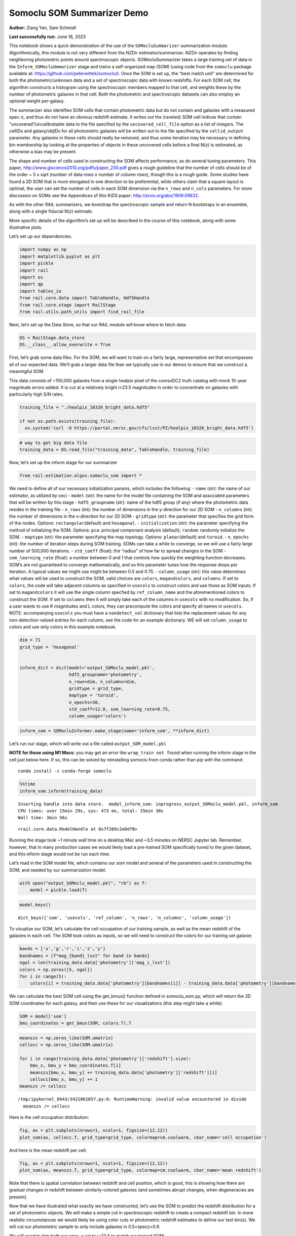 Somoclu SOM Summarizer Demo
===========================

**Author:** Ziang Yan, Sam Schmidt

**Last successfully run:** June 16, 2023

This notebook shows a quick demonstration of the use of the
``SOMocluSummarizer`` summarization module. Algorithmically, this module
is not very different from the NZDir estimator/summarizer. NZDir
operates by finding neighboring photometric points around spectroscopic
objects. SOMocluSummarizer takes a large training set of data in the
``Inform_SOMocluUmmarizer`` stage and trains a self-organized map (SOM)
(using code from the ``somoclu`` package available at:
https://github.com/peterwittek/somoclu/). Once the SOM is set up, the
“best match unit” are determined for both the photometric/unknown data
and a set of spectroscopic data with known redshifts. For each SOM cell,
the algorithm constructs a histogram using the spectroscopic members
mapped to that cell, and weights these by the number of photometric
galaxies in that cell. Both the photometric and spectroscopic datasets
can also employ an optional weight per-galaxy.

The summarizer also identifies SOM cells that contain photometric data
but do not contain and galaxies with a measured spec-z, and thus do not
have an obvious redshift estimate. It writes out the (raveled) SOM cell
indices that contain “uncovered”/uncalibratable data to the file
specified by the ``uncovered_cell_file`` option as a list of integers.
The cellIDs and galaxy/objIDs for all photometric galaxies will be
written out to the file specified by the ``cellid_output`` parameter.
Any galaxies in these cells should really be removed, and thus some
iteration may be necessary in defining bin membership by looking at the
properties of objects in these uncovered cells before a final N(z) is
estimated, as otherwise a bias may be present.

The shape and number of cells used in constructing the SOM affects
performance, as do several tuning parameters. This paper,
http://www.giscience2010.org/pdfs/paper_230.pdf gives a rough guideline
that the number of cells should be of the order ~ 5 x sqrt (number of
data rows x number of column rows), though this is a rough guide. Some
studies have found a 2D SOM that is more elongated in one direction to
be preferential, while others claim that a square layout is optimal, the
user can set the number of cells in each SOM dimension via the
``n_rows`` and ``n_cols`` parameters. For more discussion on SOMs see
the Appendices of this KiDS paper: http://arxiv.org/abs/1909.09632.

As with the other RAIL summarizers, we bootstrap the spectroscopic
sample and return N bootstraps in an ensemble, along with a single
fiducial N(z) estimate.

More specific details of the algorithm’s set up will be described in the
course of this notebook, along with some illustrative plots.

Let’s set up our dependencies:

.. code:: ipython3

    import numpy as np
    import matplotlib.pyplot as plt
    import pickle
    import rail
    import os
    import qp
    import tables_io
    from rail.core.data import TableHandle, Hdf5Handle
    from rail.core.stage import RailStage
    from rail.utils.path_utils import find_rail_file


Next, let’s set up the Data Store, so that our RAIL module will know
where to fetch data:

.. code:: ipython3

    DS = RailStage.data_store
    DS.__class__.allow_overwrite = True

First, let’s grab some data files. For the SOM, we will want to train on
a fairly large, representative set that encompasses all of our expected
data. We’ll grab a larger data file than we typically use in our demos
to ensure that we construct a meaningful SOM.

This data consists of ~150,000 galaxies from a single healpix pixel of
the comsoDC2 truth catalog with mock 10-year magnitude errors added. It
is cut at a relatively bright i<23.5 magnitudes in order to concentrate
on galaxies with particularly high S/N rates.

.. code:: ipython3

    training_file = "./healpix_10326_bright_data.hdf5"
    
    if not os.path.exists(training_file):
      os.system('curl -O https://portal.nersc.gov/cfs/lsst/PZ/healpix_10326_bright_data.hdf5')

.. code:: ipython3

    # way to get big data file
    training_data = DS.read_file("training_data", TableHandle, training_file)

Now, let’s set up the inform stage for our summarizer

.. code:: ipython3

    from rail.estimation.algos.somoclu_som import *

We need to define all of our necessary initialization params, which
includes the following: - ``name`` (str): the name of our estimator, as
utilized by ceci - ``model`` (str): the name for the model file
containing the SOM and associated parameters that will be written by
this stage - ``hdf5_groupname`` (str): name of the hdf5 group (if any)
where the photometric data resides in the training file - ``n_rows``
(int): the number of dimensions in the y-direction for our 2D SOM -
``n_columns`` (int): the number of dimensions in the x-direction for our
2D SOM - ``gridtype`` (str): the parameter that specifies the grid form
of the nodes. Options: ``rectangular``\ (default) and ``hexagonal``. -
``initialization`` (str): the parameter specifying the method of
initializing the SOM. Options: ``pca``: principal componant analysis
(default); ``random``: randomly initialize the SOM. - ``maptype`` (str):
the parameter specifying the map topology. Options:
``planar``\ (default) and ``toroid``. - ``n_epochs`` (int): the number
of iteration steps during SOM training. SOMs can take a while to
converge, so we will use a fairly large number of 500,000 iterations. -
``std_coeff`` (float): the “radius” of how far to spread changes in the
SOM - ``som_learning_rate`` (float): a number between 0 and 1 that
controls how quickly the weighting function decreases. SOM’s are not
guaranteed to converge mathematically, and so this parameter tunes how
the response drops per iteration. A typical values we might use might be
between 0.5 and 0.75. - ``column_usage`` (str): this value determines
what values will be used to construct the SOM, valid choices are
``colors``, ``magandcolors``, and ``columns``. If set to ``colors``, the
code will take adjacent columns as specified in ``usecols`` to construct
colors and use those as SOM inputs. If set to ``magandcolors`` it will
use the single column specfied by ``ref_column_name`` and the
aforementioned colors to construct the SOM. If set to ``columns`` then
it will simply take each of the columns in ``usecols`` with no
modification. So, if a user wants to use K magnitudes and L colors, they
can precompute the colors and specify all names in ``usecols``. NOTE:
accompanying ``usecols`` you must have a ``nondetect_val`` dictionary
that lists the replacement values for any non-detection-valued entries
for each column, see the code for an example dictionary. WE will set
``column_usage`` to colors and use only colors in this example notebook.

.. code:: ipython3

    dim = 71
    grid_type = 'hexagonal'
    
    
    inform_dict = dict(model='output_SOMoclu_model.pkl', 
                       hdf5_groupname='photometry',
                       n_rows=dim, n_columns=dim, 
                       gridtype = grid_type,
                       maptype = 'toroid',
                       n_epochs=30,
                       std_coeff=12.0, som_learning_rate=0.75,
                       column_usage='colors')

.. code:: ipython3

    inform_som = SOMocluInformer.make_stage(name='inform_som', **inform_dict)

Let’s run our stage, which will write out a file called
``output_SOM_model.pkl``

**NOTE for those using M1 Macs:** you may get an error like
``wrap_train not found`` when running the inform stage in the cell just
below here. If so, this can be solved by reinstalling somoclu from conda
rather than pip with the command:

::

   conda install -c conda-forge somoclu

.. code:: ipython3

    %%time
    inform_som.inform(training_data)


.. parsed-literal::

    Inserting handle into data store.  model_inform_som: inprogress_output_SOMoclu_model.pkl, inform_som
    CPU times: user 15min 29s, sys: 473 ms, total: 15min 30s
    Wall time: 3min 56s




.. parsed-literal::

    <rail.core.data.ModelHandle at 0x7f269c2e0df0>



Running the stage took ~1 minute wall time on a desktop Mac and ~3.5
minutes on NERSC Jupyter lab. Remember, however, that in many production
cases we would likely load a pre-trained SOM specifically tuned to the
given dataset, and this inform stage would not be run each time.

Let’s read in the SOM model file, which contains our som model and
several of the parameters used in constructing the SOM, and needed by
our summarization model.

.. code:: ipython3

    with open("output_SOMoclu_model.pkl", "rb") as f:
        model = pickle.load(f)

.. code:: ipython3

    model.keys()




.. parsed-literal::

    dict_keys(['som', 'usecols', 'ref_column', 'n_rows', 'n_columns', 'column_usage'])



To visualize our SOM, let’s calculate the cell occupation of our
training sample, as well as the mean redshift of the galaxies in each
cell. The SOM took colors as inputs, so we will need to construct the
colors for our training set galaxie:

.. code:: ipython3

    bands = ['u','g','r','i','z','y']
    bandnames = [f"mag_{band}_lsst" for band in bands]
    ngal = len(training_data.data['photometry']['mag_i_lsst'])
    colors = np.zeros([5, ngal])
    for i in range(5):
        colors[i] = training_data.data['photometry'][bandnames[i]] - training_data.data['photometry'][bandnames[i+1]]

We can calculate the best SOM cell using the get_bmus() function defined
in somoclu_som.py, which will return the 2D SOM coordinates for each
galaxy, and then use these for our visualizations (this step might take
a while):

.. code:: ipython3

    SOM = model['som']
    bmu_coordinates = get_bmus(SOM, colors.T).T

.. code:: ipython3

    meanszs = np.zeros_like(SOM.umatrix)
    cellocc = np.zeros_like(SOM.umatrix)
    
    for i in range(training_data.data['photometry']['redshift'].size):
        bmu_x, bmu_y = bmu_coordinates.T[i]
        meanszs[bmu_x, bmu_y] += training_data.data['photometry']['redshift'][i]
        cellocc[bmu_x, bmu_y] += 1
    meanszs /= cellocc


.. parsed-literal::

    /tmp/ipykernel_8943/3421861057.py:8: RuntimeWarning: invalid value encountered in divide
      meanszs /= cellocc


Here is the cell occupation distribution:

.. code:: ipython3

    fig, ax = plt.subplots(nrows=1, ncols=1, figsize=(12,12))
    plot_som(ax, cellocc.T, grid_type=grid_type, colormap=cm.coolwarm, cbar_name='cell occupation')



.. image:: ../../../docs/rendered/estimation_examples/11_SomocluSOM_files/../../../docs/rendered/estimation_examples/11_SomocluSOM_24_0.png


And here is the mean redshift per cell:

.. code:: ipython3

    fig, ax = plt.subplots(nrows=1, ncols=1, figsize=(12,12))
    plot_som(ax, meanszs.T, grid_type=grid_type, colormap=cm.coolwarm, cbar_name='mean redshift')



.. image:: ../../../docs/rendered/estimation_examples/11_SomocluSOM_files/../../../docs/rendered/estimation_examples/11_SomocluSOM_26_0.png


Note that there is spatial correlation between redshift and cell
position, which is good, this is showing how there are gradual changes
in redshift between similarly-colored galaxies (and sometimes abrupt
changes, when degeneracies are present).

Now that we have illustrated what exactly we have constructed, let’s use
the SOM to predict the redshift distribution for a set of photometric
objects. We will make a simple cut in spectroscopic redshift to create a
compact redshift bin. In more realistic circumstances we would likely be
using color cuts or photometric redshift estimates to define our test
bin(s). We will cut our photometric sample to only include galaxies in
0.5<specz<0.9.

We will need to trim both our spec-z set to i<23.5 to match our trained
SOM:

.. code:: ipython3

    testfile = find_rail_file('examples_data/testdata/test_dc2_training_9816.hdf5')
    data = tables_io.read(testfile)['photometry']
    mask = ((data['redshift'] > 0.2) & (data['redshift']<0.5))
    brightmask = ((mask) & (data['mag_i_lsst']<23.5))
    trim_data = {}
    bright_data = {}
    for key in data.keys():
        trim_data[key] = data[key][mask]
        bright_data[key] = data[key][brightmask]
    trimdict = dict(photometry=trim_data)
    brightdict = dict(photometry=bright_data)
    # add data to data store
    test_data = DS.add_data("tomo_bin", trimdict, Hdf5Handle)
    bright_data = DS.add_data("bright_bin", brightdict, Hdf5Handle)

.. code:: ipython3

    specfile = find_rail_file("examples_data/testdata/test_dc2_validation_9816.hdf5")
    spec_data = tables_io.read(specfile)['photometry']
    smask = (spec_data['mag_i_lsst'] <23.5)
    trim_spec = {}
    for key in spec_data.keys():
        trim_spec[key] = spec_data[key][smask]
    trim_dict = dict(photometry=trim_spec)
    spec_data = DS.add_data("spec_data", trim_dict, Hdf5Handle)

Note that we have removed the ‘photometry’ group, we will specify the
``phot_groupname`` as “” in the parameters below.

As before, let us specify our initialization params for the
SomocluSOMSummarizer stage, including:

-  ``model``: name of the pickled model that we created, in this case
   “output_SOM_model.pkl”
-  ``hdf5_groupname`` (str): hdf5 group for our photometric data (in our
   case ““)
-  ``objid_name`` (str): string specifying the name of the ID column, if
   present photom data, will be written out to cellid_output file
-  ``spec_groupname`` (str): hdf5 group for the spectroscopic data
-  ``nzbins`` (int): number of bins to use in our histogram ensemble
-  ``nsamples`` (int): number of bootstrap samples to generate
-  ``output`` (str): name of the output qp file with N samples
-  ``single_NZ`` (str): name of the qp file with fiducial distribution
-  ``uncovered_cell_file`` (str): name of hdf5 file containing a list of
   all of the cells with phot data but no spec-z objects: photometric
   objects in these cells will *not* be accounted for in the final N(z),
   and should really be removed from the sample before running the
   summarizer. Note that we return a single integer that is constructed
   from the pairs of SOM cell indices via
   ``np.ravel_multi_index``\ (indices).

.. code:: ipython3

    summ_dict = dict(model="output_SOMoclu_model.pkl", hdf5_groupname='photometry',
                     spec_groupname='photometry', nzbins=101, nsamples=25,
                     output='SOM_ensemble.hdf5', single_NZ='fiducial_SOMoclu_NZ.hdf5',
                     uncovered_cell_file='all_uncovered_cells.hdf5',
                     objid_name='id',
                     cellid_output='output_cellIDs.hdf5')

Now let’s initialize and run the summarizer. One feature of the SOM: if
any SOM cells contain photometric data but do not contain any redshifts
values in the spectroscopic set, then no reasonable redshift estimate
for those objects is defined, and they are skipped. The method currently
prints the indices of uncovered cells, we may modify the algorithm to
actually output the uncovered galaxies in a separate file in the future.

.. code:: ipython3

    som_summarizer = SOMocluSummarizer.make_stage(name='SOMoclu_summarizer', **summ_dict)

.. code:: ipython3

    som_summarizer.summarize(test_data, spec_data)


.. parsed-literal::

    Inserting handle into data store.  model: output_SOMoclu_model.pkl, SOMoclu_summarizer
    Warning: number of clusters is not provided. The SOM will NOT be grouped into clusters.


.. parsed-literal::

    Process 0 running summarizer on chunk 0 - 1545
    Inserting handle into data store.  cellid_output_SOMoclu_summarizer: inprogress_output_cellIDs.hdf5, SOMoclu_summarizer
    the following clusters contain photometric data but not spectroscopic data:
    {np.int64(4102), np.int64(4103), np.int64(4106), np.int64(4112), np.int64(4115), np.int64(4120), np.int64(4128), np.int64(4137), np.int64(4138), np.int64(2093), np.int64(4152), np.int64(4162), np.int64(4165), np.int64(2120), np.int64(4169), np.int64(4177), np.int64(4186), np.int64(2140), np.int64(4191), np.int64(2159), np.int64(4208), np.int64(2176), np.int64(2190), np.int64(2195), np.int64(2204), np.int64(4254), np.int64(4255), np.int64(4260), np.int64(2212), np.int64(174), np.int64(4272), np.int64(2253), np.int64(4308), np.int64(4310), np.int64(2263), np.int64(4313), np.int64(2269), np.int64(4320), np.int64(4322), np.int64(2286), np.int64(4335), np.int64(2287), np.int64(4339), np.int64(4348), np.int64(2312), np.int64(4364), np.int64(2321), np.int64(4380), np.int64(4397), np.int64(4415), np.int64(2368), np.int64(4421), np.int64(2381), np.int64(4430), np.int64(2382), np.int64(4453), np.int64(4457), np.int64(4465), np.int64(4471), np.int64(2424), np.int64(2442), np.int64(2450), np.int64(4519), np.int64(4541), np.int64(2496), np.int64(4545), np.int64(2504), np.int64(4554), np.int64(4559), np.int64(4561), np.int64(4587), np.int64(4590), np.int64(2543), np.int64(2550), np.int64(2551), np.int64(2559), np.int64(4613), np.int64(2580), np.int64(4628), np.int64(2588), np.int64(2599), np.int64(4654), np.int64(4656), np.int64(2609), np.int64(4659), np.int64(2617), np.int64(4674), np.int64(580), np.int64(4677), np.int64(2631), np.int64(2633), np.int64(2635), np.int64(4690), np.int64(4694), np.int64(4697), np.int64(4703), np.int64(2659), np.int64(2667), np.int64(4719), np.int64(629), np.int64(4729), np.int64(2683), np.int64(2696), np.int64(2702), np.int64(655), np.int64(2708), np.int64(4758), np.int64(665), np.int64(666), np.int64(4769), np.int64(2723), np.int64(4773), np.int64(2725), np.int64(4777), np.int64(687), np.int64(2741), np.int64(2743), np.int64(697), np.int64(4793), np.int64(2753), np.int64(4806), np.int64(722), np.int64(4820), np.int64(2776), np.int64(2786), np.int64(2787), np.int64(2789), np.int64(4843), np.int64(2797), np.int64(4847), np.int64(2800), np.int64(2803), np.int64(4858), np.int64(4868), np.int64(2828), np.int64(785), np.int64(4926), np.int64(2899), np.int64(4952), np.int64(2912), np.int64(4978), np.int64(2930), np.int64(883), np.int64(2940), np.int64(4997), np.int64(4999), np.int64(5001), np.int64(5006), np.int64(2963), np.int64(2972), np.int64(2974), np.int64(2976), np.int64(2980), np.int64(5032), np.int64(2991), np.int64(2995), np.int64(2997), np.int64(3001), np.int64(3011), np.int64(3020), np.int64(3023), np.int64(3025), np.int64(3029), np.int64(985), np.int64(3038), np.int64(3039), np.int64(3048), np.int64(1033), np.int64(3115), np.int64(3119), np.int64(3130), np.int64(3140), np.int64(3142), np.int64(1105), np.int64(3155), np.int64(3169), np.int64(3185), np.int64(3191), np.int64(1144), np.int64(3195), np.int64(3204), np.int64(3207), np.int64(1162), np.int64(3223), np.int64(3233), np.int64(1191), np.int64(1199), np.int64(1219), np.int64(3283), np.int64(3286), np.int64(3296), np.int64(1260), np.int64(1266), np.int64(3317), np.int64(3324), np.int64(1282), np.int64(1287), np.int64(3336), np.int64(1290), np.int64(3340), np.int64(3348), np.int64(1300), np.int64(1307), np.int64(3359), np.int64(1312), np.int64(3361), np.int64(3384), np.int64(3395), np.int64(3409), np.int64(3431), np.int64(1384), np.int64(1387), np.int64(1391), np.int64(1408), np.int64(1421), np.int64(3471), np.int64(3477), np.int64(1436), np.int64(3490), np.int64(1445), np.int64(1446), np.int64(3498), np.int64(3502), np.int64(3507), np.int64(3513), np.int64(3519), np.int64(3522), np.int64(3532), np.int64(1491), np.int64(1495), np.int64(3556), np.int64(1528), np.int64(1529), np.int64(1536), np.int64(1537), np.int64(3590), np.int64(3591), np.int64(1542), np.int64(3597), np.int64(1556), np.int64(3619), np.int64(3629), np.int64(1591), np.int64(1594), np.int64(3649), np.int64(1605), np.int64(1623), np.int64(3681), np.int64(3690), np.int64(3693), np.int64(3694), np.int64(3703), np.int64(3707), np.int64(3715), np.int64(3717), np.int64(3724), np.int64(1678), np.int64(3735), np.int64(3740), np.int64(1703), np.int64(1710), np.int64(3762), np.int64(1726), np.int64(3776), np.int64(3796), np.int64(3805), np.int64(1759), np.int64(1760), np.int64(3809), np.int64(3813), np.int64(3820), np.int64(3822), np.int64(3825), np.int64(3840), np.int64(1795), np.int64(3843), np.int64(3846), np.int64(3849), np.int64(3863), np.int64(1824), np.int64(3882), np.int64(1843), np.int64(3892), np.int64(3893), np.int64(1853), np.int64(3904), np.int64(1866), np.int64(3918), np.int64(3929), np.int64(1881), np.int64(1887), np.int64(1888), np.int64(1891), np.int64(3945), np.int64(1902), np.int64(1914), np.int64(1916), np.int64(1918), np.int64(3967), np.int64(1920), np.int64(1925), np.int64(3974), np.int64(3985), np.int64(3988), np.int64(1947), np.int64(1957), np.int64(4011), np.int64(1971), np.int64(4025), np.int64(2004), np.int64(2005), np.int64(4059), np.int64(4068), np.int64(4075), np.int64(4089), np.int64(4095)}


.. parsed-literal::

    517 out of 5041 have usable data
    Inserting handle into data store.  output_SOMoclu_summarizer: inprogress_SOM_ensemble.hdf5, SOMoclu_summarizer
    Inserting handle into data store.  single_NZ_SOMoclu_summarizer: inprogress_fiducial_SOMoclu_NZ.hdf5, SOMoclu_summarizer
    Inserting handle into data store.  uncovered_cluster_file_SOMoclu_summarizer: inprogress_uncovered_cluster_file_SOMoclu_summarizer, SOMoclu_summarizer


.. parsed-literal::

    NOTE/WARNING: Expected output file uncovered_cluster_file_SOMoclu_summarizer was not generated.




.. parsed-literal::

    <rail.core.data.QPHandle at 0x7f263fbff7f0>



Let’s open the fiducial N(z) file, plot it, and see how it looks, and
compare it to the true tomographic bin file:

.. code:: ipython3

    fid_ens = qp.read("fiducial_SOMoclu_NZ.hdf5")

.. code:: ipython3

    def get_cont_hist(data, bins):
        hist, bin_edge = np.histogram(data, bins=bins, density=True)
        return hist, (bin_edge[1:]+bin_edge[:-1])/2

.. code:: ipython3

    test_nz_hist, zbin = get_cont_hist(test_data.data['photometry']['redshift'], np.linspace(0,3,101))
    som_nz_hist = np.squeeze(fid_ens.pdf(zbin))

.. code:: ipython3

    fig, ax = plt.subplots(1,1, figsize=(12,8))
    ax.set_xlabel("redshift", fontsize=15)
    ax.set_ylabel("N(z)", fontsize=15)
    ax.plot(zbin, test_nz_hist, label='True N(z)')
    ax.plot(zbin, som_nz_hist, label='SOM N(z)')
    plt.legend()




.. parsed-literal::

    <matplotlib.legend.Legend at 0x7f263fa2c6a0>




.. image:: ../../../docs/rendered/estimation_examples/11_SomocluSOM_files/../../../docs/rendered/estimation_examples/11_SomocluSOM_40_1.png


Seems fine, roughly the correct redshift range for the lower redshift
peak, but a few secondary peaks at large z tail. What if we try the
bright dataset that we made?

.. code:: ipython3

    bright_dict = dict(model="output_SOMoclu_model.pkl", hdf5_groupname='photometry',
                       spec_groupname='photometry', nzbins=101, nsamples=25,
                       output='BRIGHT_SOMoclu_ensemble.hdf5', single_NZ='BRIGHT_fiducial_SOMoclu_NZ.hdf5',
                       uncovered_cell_file="BRIGHT_uncovered_cells.hdf5",
                       objid_name='id',
                       cellid_output='BRIGHT_output_cellIDs.hdf5')
    bright_summarizer = SOMocluSummarizer.make_stage(name='bright_summarizer', **bright_dict)

.. code:: ipython3

    bright_summarizer.summarize(bright_data, spec_data)


.. parsed-literal::

    Warning: number of clusters is not provided. The SOM will NOT be grouped into clusters.


.. parsed-literal::

    Process 0 running summarizer on chunk 0 - 645
    Inserting handle into data store.  cellid_output_bright_summarizer: inprogress_BRIGHT_output_cellIDs.hdf5, bright_summarizer
    the following clusters contain photometric data but not spectroscopic data:
    {np.int64(1537), np.int64(4102), np.int64(3590), np.int64(3591), np.int64(1542), np.int64(3597), np.int64(4112), np.int64(2580), np.int64(4628), np.int64(1556), np.int64(4120), np.int64(2588), np.int64(4128), np.int64(2599), np.int64(4138), np.int64(3115), np.int64(3119), np.int64(2609), np.int64(4659), np.int64(2617), np.int64(3130), np.int64(1594), np.int64(4162), np.int64(4674), np.int64(3140), np.int64(4165), np.int64(3142), np.int64(4677), np.int64(2631), np.int64(4169), np.int64(2633), np.int64(4177), np.int64(1105), np.int64(3155), np.int64(4690), np.int64(4694), np.int64(1623), np.int64(2140), np.int64(4703), np.int64(3690), np.int64(3694), np.int64(2159), np.int64(4719), np.int64(3703), np.int64(1144), np.int64(3195), np.int64(3707), np.int64(2176), np.int64(3204), np.int64(3717), np.int64(2696), np.int64(2702), np.int64(655), np.int64(1678), np.int64(4758), np.int64(3223), np.int64(3735), np.int64(665), np.int64(3740), np.int64(4254), np.int64(4769), np.int64(2723), np.int64(2212), np.int64(4773), np.int64(1703), np.int64(1710), np.int64(3762), np.int64(697), np.int64(4793), np.int64(2753), np.int64(4806), np.int64(722), np.int64(3283), np.int64(2263), np.int64(2269), np.int64(4320), np.int64(3809), np.int64(4322), np.int64(2786), np.int64(2789), np.int64(4843), np.int64(3820), np.int64(2797), np.int64(2286), np.int64(2287), np.int64(2800), np.int64(3825), np.int64(1266), np.int64(3317), np.int64(4858), np.int64(3324), np.int64(3840), np.int64(3843), np.int64(3849), np.int64(4364), np.int64(3340), np.int64(3348), np.int64(1307), np.int64(4380), np.int64(3359), np.int64(1312), np.int64(3882), np.int64(3892), np.int64(3893), np.int64(3384), np.int64(1853), np.int64(4926), np.int64(2368), np.int64(3904), np.int64(3395), np.int64(4421), np.int64(2382), np.int64(4952), np.int64(3929), np.int64(2912), np.int64(1888), np.int64(3431), np.int64(1384), np.int64(3945), np.int64(1387), np.int64(1902), np.int64(1391), np.int64(4465), np.int64(4471), np.int64(1914), np.int64(1408), np.int64(1920), np.int64(4997), np.int64(3974), np.int64(4999), np.int64(5001), np.int64(2442), np.int64(2963), np.int64(3988), np.int64(3477), np.int64(2972), np.int64(2980), np.int64(1445), np.int64(1446), np.int64(4011), np.int64(2995), np.int64(2997), np.int64(3513), np.int64(4541), np.int64(2496), np.int64(4545), np.int64(3522), np.int64(3011), np.int64(4554), np.int64(4559), np.int64(4561), np.int64(3025), np.int64(3029), np.int64(2005), np.int64(1495), np.int64(4059), np.int64(3038), np.int64(3039), np.int64(4068), np.int64(2551), np.int64(1528), np.int64(2559)}


.. parsed-literal::

    318 out of 5041 have usable data
    Inserting handle into data store.  output_bright_summarizer: inprogress_BRIGHT_SOMoclu_ensemble.hdf5, bright_summarizer
    Inserting handle into data store.  single_NZ_bright_summarizer: inprogress_BRIGHT_fiducial_SOMoclu_NZ.hdf5, bright_summarizer
    Inserting handle into data store.  uncovered_cluster_file_bright_summarizer: inprogress_uncovered_cluster_file_bright_summarizer, bright_summarizer


.. parsed-literal::

    NOTE/WARNING: Expected output file uncovered_cluster_file_bright_summarizer was not generated.




.. parsed-literal::

    <rail.core.data.QPHandle at 0x7f263fa9ffa0>



.. code:: ipython3

    bright_fid_ens = qp.read("BRIGHT_fiducial_SOMoclu_NZ.hdf5")

.. code:: ipython3

    bright_nz_hist, zbin = get_cont_hist(bright_data.data['photometry']['redshift'], np.linspace(0,3,101))
    bright_som_nz_hist = np.squeeze(bright_fid_ens.pdf(zbin))

.. code:: ipython3

    fig, ax = plt.subplots(1,1, figsize=(12,8))
    ax.set_xlabel("redshift", fontsize=15)
    ax.set_ylabel("N(z)", fontsize=15)
    ax.plot(zbin, bright_nz_hist, label='True N(z), bright')
    ax.plot(zbin, bright_som_nz_hist, label='SOM N(z), bright')
    plt.legend()




.. parsed-literal::

    <matplotlib.legend.Legend at 0x7f263fa9e290>




.. image:: ../../../docs/rendered/estimation_examples/11_SomocluSOM_files/../../../docs/rendered/estimation_examples/11_SomocluSOM_46_1.png


Looks better, we’ve eliminated the secondary peak. Now, SOMs are a bit
touchy to train, and are highly dependent on the dataset used to train
them. This demo used a relatively small dataset (~150,000 DC2 galaxies
from one healpix pixel) to train the SOM, and even smaller photometric
and spectroscopic datasets of 10,000 and 20,000 galaxies. We should
expect slightly better results with more data, at least in cells where
the spectroscopic data is representative.

However, there is a caveat that SOMs are not guaranteed to converge, and
are very sensitive to both the input data and tunable parameters of the
model. So, users should do some verification tests before trusting the
SOM is going to give accurate results.

Finally, let’s load up our bootstrap ensembles and overplot N(z) of
bootstrap samples:

.. code:: ipython3

    boot_ens = qp.read("BRIGHT_SOMoclu_ensemble.hdf5")

.. code:: ipython3

    fig, ax=plt.subplots(1,1,figsize=(8, 8))
    ax.set_xlim((0,1))
    ax.set_xlabel("redshift", fontsize=20)
    ax.set_ylabel("N(z)", fontsize=20)
    
    ax.plot(zbin, bright_nz_hist, lw=2, label='True N(z)', color='C1', zorder=1)
    ax.plot(zbin, bright_som_nz_hist, lw=2, label='SOM mean N(z)', color='k', zorder=2)
    
    for i in range(boot_ens.npdf):
        #ax = plt.subplot(2,3,i+1)
        pdf = np.squeeze(boot_ens[i].pdf(zbin))
        if i == 0:        
            ax.plot(zbin, pdf, color='C2',zorder=0, lw=2, alpha=0.5, label='SOM N(z) samples')
        else:
            ax.plot(zbin, pdf, color='C2',zorder=0, lw=2, alpha=0.5)
        #boot_ens[i].plot_native(axes=ax, label=f'SOM bootstrap {i}')
    plt.legend(fontsize=20)
    plt.xlim(0, 1.5)
    
    plt.xticks(fontsize=18)
    plt.yticks(fontsize=18)





.. parsed-literal::

    (array([-1.,  0.,  1.,  2.,  3.,  4.,  5.,  6.,  7.,  8.]),
     [Text(0, -1.0, '−1'),
      Text(0, 0.0, '0'),
      Text(0, 1.0, '1'),
      Text(0, 2.0, '2'),
      Text(0, 3.0, '3'),
      Text(0, 4.0, '4'),
      Text(0, 5.0, '5'),
      Text(0, 6.0, '6'),
      Text(0, 7.0, '7'),
      Text(0, 8.0, '8')])




.. image:: ../../../docs/rendered/estimation_examples/11_SomocluSOM_files/../../../docs/rendered/estimation_examples/11_SomocluSOM_50_1.png


Quantitative metrics
--------------------

Let’s look at how we’ve done at estimating the mean redshift and “width”
(via standard deviation) of our tomographic bin compared to the true
redshift and “width” for both our “full” sample and “bright” i<23.5
samples. We will plot the mean and std dev for the full and bright
distributions compared to the true mean and width, and show the Gaussian
uncertainty approximation given the scatter in the bootstraps for the
mean:

.. code:: ipython3

    from scipy.stats import norm

.. code:: ipython3

    full_ens = qp.read("SOM_ensemble.hdf5")
    full_means = full_ens.mean().flatten()
    full_stds = full_ens.std().flatten()
    true_full_mean = np.mean(test_data.data['photometry']['redshift'])
    true_full_std = np.std(test_data.data['photometry']['redshift'])
    # mean and width of bootstraps
    full_mu = np.mean(full_means)
    full_sig = np.std(full_means)
    full_norm = norm(loc=full_mu, scale=full_sig)
    grid = np.linspace(0, .7, 301)
    full_uncert = full_norm.pdf(grid)*2.51*full_sig

Let’s check the accuracy and precision of mean readshift:

.. code:: ipython3

    print("The mean redshift of the SOM ensemble is: "+str(round(np.mean(full_means),4)) + '+-' + str(round(np.std(full_means),4)))
    print("The mean redshift of the real data is: "+str(round(true_full_mean,4)))
    print("The bias of mean redshift is:"+str(round(np.mean(full_means)-true_full_mean,4)) + '+-' + str(round(np.std(full_means),4)))


.. parsed-literal::

    The mean redshift of the SOM ensemble is: 0.3355+-0.0043
    The mean redshift of the real data is: 0.3547
    The bias of mean redshift is:-0.0192+-0.0043


.. code:: ipython3

    bright_means = boot_ens.mean().flatten()
    bright_stds = boot_ens.std().flatten()
    true_bright_mean = np.mean(bright_data.data['photometry']['redshift'])
    true_bright_std = np.std(bright_data.data['photometry']['redshift'])
    bright_uncert = np.std(bright_means)
    # mean and width of bootstraps
    bright_mu = np.mean(bright_means)
    bright_sig = np.std(bright_means)
    bright_norm = norm(loc=bright_mu, scale=bright_sig)
    bright_uncert = bright_norm.pdf(grid)*2.51*bright_sig

.. code:: ipython3

    print("The mean redshift of the SOM ensemble is: "+str(round(np.mean(bright_means),4)) + '+-' + str(round(np.std(bright_means),4)))
    print("The mean redshift of the real data is: "+str(round(true_bright_mean,4)))
    print("The bias of mean redshift is:"+str(round(np.mean(bright_means)-true_bright_mean, 4)) + '+-' + str(round(np.std(bright_means),4)))


.. parsed-literal::

    The mean redshift of the SOM ensemble is: 0.3332+-0.0035
    The mean redshift of the real data is: 0.3493
    The bias of mean redshift is:-0.0161+-0.0035


.. code:: ipython3

    plt.figure(figsize=(12,18))
    ax0 = plt.subplot(2, 1, 1)
    ax0.set_xlim(0.0, 0.7)
    ax0.axvline(true_full_mean, color='r', lw=3, label='true mean full sample')
    ax0.vlines(full_means, ymin=0, ymax=1, color='r', ls='--', lw=1, label='bootstrap means')
    ax0.axvline(true_full_std, color='b', lw=3, label='true std full sample')
    ax0.vlines(full_stds, ymin=0, ymax=1, lw=1, color='b', ls='--', label='bootstrap stds')
    ax0.plot(grid, full_uncert, c='k', label='full mean uncertainty')
    ax0.legend(loc='upper right', fontsize=12)
    ax0.set_xlabel('redshift', fontsize=12)
    ax0.set_title('mean and std for full sample', fontsize=12)
    
    ax1 = plt.subplot(2, 1, 2)
    ax1.set_xlim(0.0, 0.7)
    ax1.axvline(true_bright_mean, color='r', lw=3, label='true mean bright sample')
    ax1.vlines(bright_means, ymin=0, ymax=1, color='r', ls='--', lw=1, label='bootstrap means')
    ax1.axvline(true_bright_std, color='b', lw=3, label='true std bright sample')
    ax1.plot(grid, bright_uncert, c='k', label='bright mean uncertainty')
    ax1.vlines(bright_stds, ymin=0, ymax=1, ls='--', lw=1, color='b', label='bootstrap stds')
    ax1.legend(loc='upper right', fontsize=12)
    ax1.set_xlabel('redshift', fontsize=12)
    ax1.set_title('mean and std for bright sample', fontsize=12);



.. image:: ../../../docs/rendered/estimation_examples/11_SomocluSOM_files/../../../docs/rendered/estimation_examples/11_SomocluSOM_58_0.png


For both cases, the mean redshifts seem to be pretty precise and
accurate (bright sample seems more precise). For the full sample, the
SOM N(z) are slightly wider, while for the bright sample the widths are
also fairly accurate. For both cases, the errors in mean redshift are at
levels of ~0.005, close to the tolerance for cosmological analysis.
However, we have not consider the photometric error in magnitudes and
colors, as well as additional color selections. Our sample is also
limited. This demo only serves as a preliminary implementation of SOM in
RAIL.

.. code:: ipython3

    import numpy as np
    import matplotlib.pyplot as plt
    
    clgg = {}
    for i in range(5):
        clgg['tomo_bin'+str(i+1)] = np.random.random(100)
        
    for i in range(5):
        plt.plot(np.arange(100), clgg['tomo_bin'+str(i+1)], label='tomo_bin'+str(i+1))
    plt.legend()




.. parsed-literal::

    <matplotlib.legend.Legend at 0x7f264339f910>




.. image:: ../../../docs/rendered/estimation_examples/11_SomocluSOM_files/../../../docs/rendered/estimation_examples/11_SomocluSOM_60_1.png

